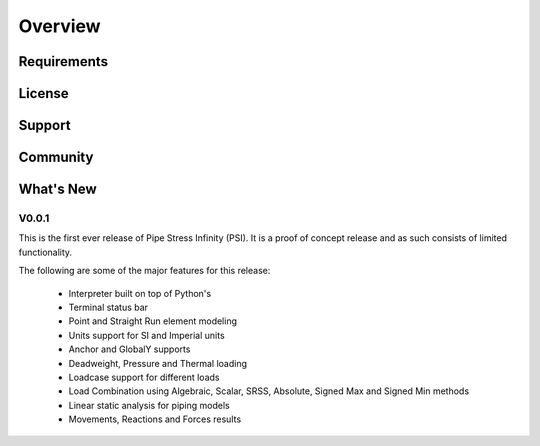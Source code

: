 Overview
========

Requirements
------------


License
-------


Support
-------


Community
----------


What's New
----------

V0.0.1
~~~~~~

This is the first ever release of Pipe Stress Infinity (PSI). It is a proof of
concept release and as such consists of limited functionality.

The following are some of the major features for this release:

    * Interpreter built on top of Python's
    * Terminal status bar
    * Point and Straight Run element modeling
    * Units support for SI and Imperial units
    * Anchor and GlobalY supports
    * Deadweight, Pressure and Thermal loading
    * Loadcase support for different loads
    * Load Combination using Algebraic, Scalar, SRSS, Absolute, Signed Max
      and Signed Min methods
    * Linear static analysis for piping models
    * Movements, Reactions and Forces results

